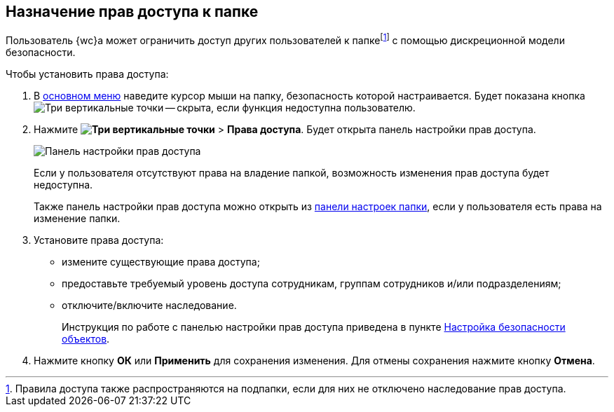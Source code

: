 
== Назначение прав доступа к папке

Пользователь {wc}а может ограничить доступ других пользователей к папкеfootnote:[Правила доступа также распространяются на подпапки, если для них не отключено наследование прав доступа.] с помощью дискреционной модели безопасности.

Чтобы установить права доступа:

. В xref:interfaceMainMenu.adoc[основном меню] наведите курсор мыши на папку, безопасность которой настраивается. Будет показана кнопка image:buttons/verticalDots.png[Три вертикальные точки] -- скрыта, если функция недоступна пользователю.
. Нажмите [.ph .menucascade]#*image:buttons/verticalDots.png[Три вертикальные точки]* > *Права доступа*#. Будет открыта панель настройки прав доступа.
+
image::folderSecurityDialog.png[Панель настройки прав доступа]
+
Если у пользователя отсутствуют права на владение папкой, возможность изменения прав доступа будет недоступна.
+
Также панель настройки прав доступа можно открыть из xref:ConfigFolder.adoc[панели настроек папки], если у пользователя есть права на изменение папки.
. Установите права доступа:
* измените существующие права доступа;
* предоставьте требуемый уровень доступа сотрудникам, группам сотрудников и/или подразделениям;
* отключите/включите наследование.
+
Инструкция по работе с панелью настройки прав доступа приведена в пункте xref:Security.adoc[Настройка безопасности объектов].
. Нажмите кнопку *ОК* или *Применить* для сохранения изменения. Для отмены сохранения нажмите кнопку *Отмена*.
